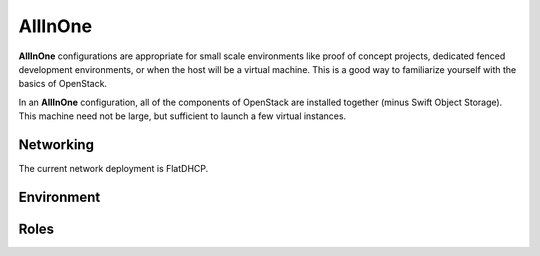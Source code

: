 .. index::
  allinone

==========
AllInOne
==========

**AllInOne** configurations are appropriate for small scale environments like proof of concept projects, dedicated fenced development environments, or when the host will be a virtual machine. This is a good way to familiarize yourself with the basics of OpenStack.

In an **AllInOne** configuration, all of the components of OpenStack are installed together (minus Swift Object Storage). This machine need not be large, but sufficient to launch a few virtual instances.

Networking
----------
The current network deployment is FlatDHCP.

Environment
-----------

Roles
-----------
